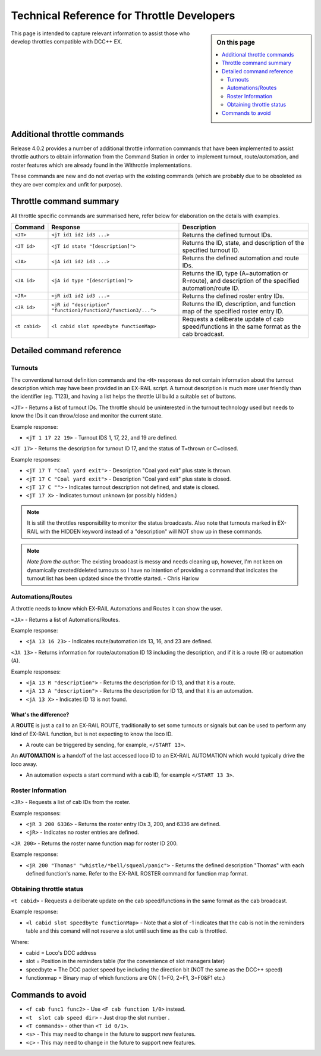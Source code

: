 ********************************************
Technical Reference for Throttle Developers
********************************************

.. image:: ../_static/images/engineer-level.png
  :alt: Engineer Level
  :scale: 50%

.. sidebar:: On this page

  .. contents:: 
    :depth: 2
    :local:

This page is intended to capture relevant information to assist those who develop throttles compatible with DCC++ EX.

Additional throttle commands
=============================

Release 4.0.2 provides a number of additional throttle information commands that have been implemented to assist throttle authors to obtain information from the Command Station in order to implement turnout, route/automation, and roster features which are already found in the Withrottle implementations. 

These commands are new and do not overlap with the existing commands (which are probably due to be obsoleted as they are over complex and unfit for purpose).

Throttle command summary
=========================

All throttle specific commands are summarised here, refer below for elaboration on the details with examples.

.. list-table:: 
  :widths: auto
  :header-rows: 1
  :class: command-table

  * - Command
    - Response
    - Description
  * - ``<JT>``
    - ``<jT id1 id2 id3 ...>``
    - Returns the defined turnout IDs.
  * - ``<JT id>``
    - ``<jT id state "[description]">``
    - Returns the ID, state, and description of the specified turnout ID.
  * - ``<JA>``
    - ``<jA id1 id2 id3 ...>``
    - Returns the defined automation and route IDs.
  * - ``<JA id>``
    - ``<jA id type "[description]">``
    - Returns the ID, type (A=automation or R=route), and description of the specified automation/route ID.
  * - ``<JR>``
    - ``<jR id1 id2 id3 ...>``
    - Returns the defined roster entry IDs.
  * - ``<JR id>``
    - ``<jR id "description" "function1/function2/function3/...">``
    - Returns the ID, description, and function map of the specified roster entry ID.
  * - ``<t cabid>``
    - ``<l cabid slot speedbyte functionMap>``
    - Requests a deliberate update of cab speed/functions in the same format as the cab broadcast.

Detailed command reference
===========================

Turnouts
_________

The conventional turnout definition commands and the ``<H>`` responses do not contain information about the turnout description which may have been provided in an EX-RAIL script. A turnout description is much more user friendly than the identifier (eg. T123), and having a list helps the throttle UI build a suitable set of buttons.

``<JT>`` - Returns a list of turnout IDs. The throttle should be uninterested in the turnout technology used but needs to know the IDs it can throw/close and monitor the current state.

Example response:

* ``<jT 1 17 22 19>`` - Turnout IDS 1, 17, 22, and 19 are defined.

``<JT 17>`` - Returns the description for turnout ID 17, and the status of T=thrown or C=closed.

Example responses:

* ``<jT 17 T "Coal yard exit">`` - Description "Coal yard exit" plus state is thrown.
* ``<jT 17 C "Coal yard exit">`` - Description "Coal yard exit" plus state is closed.
* ``<jT 17 C "">`` - Indicates turnout description not defined, and state is closed.
* ``<jT 17 X>`` - Indicates turnout unknown (or possibly hidden.)

.. note:: It is still the throttles responsibility to monitor the status broadcasts. Also note that turnouts marked in EX-RAIL with the HIDDEN keyword instead of a "description" will NOT show up in these commands.

.. note:: *Note from the author:* The existing broadcast is messy and needs cleaning up, however, I'm not keen on dynamically created/deleted turnouts so I have no intention of providing a command that indicates the turnout list has been updated since the throttle started.
  - Chris Harlow

Automations/Routes
___________________

A throttle needs to know which EX-RAIL Automations and Routes it can show the user.

``<JA>`` - Returns a list of Automations/Routes.

Example response:

* ``<jA 13 16 23>`` - Indicates route/automation ids 13, 16, and 23 are defined.

``<JA 13>`` - Returns information for route/automation ID 13 including the description, and if it is a route (R) or automation (A).

Example responses:

* ``<jA 13 R "description">`` - Returns the description for ID 13, and that it is a route.
* ``<jA 13 A "description">`` - Returns the description for ID 13, and that it is an automation.
* ``<jA 13 X>`` - Indicates ID 13 is not found.

What's the difference?
^^^^^^^^^^^^^^^^^^^^^^^

A **ROUTE** is just a call to an EX-RAIL ROUTE, traditionally to set some turnouts or signals but can be used to perform any kind of EX-RAIL function, but is not expecting to know the loco ID.

* A route can be triggered by sending, for example, ``</START 13>``. 

An **AUTOMATION** is a handoff of the last accessed loco ID to an EX-RAIL AUTOMATION which would typically drive the loco away.

* An automation expects a start command with a cab ID, for example ``</START 13 3>``.

Roster Information
___________________

``<JR>`` - Requests a list of cab IDs from the roster.

Example responses:

* ``<jR 3 200 6336>`` - Returns the roster entry IDs 3, 200, and 6336 are defined.
* ``<jR>`` - Indicates no roster entries are defined.

``<JR 200>`` - Returns the roster name function map for roster ID 200.

Example response:

* ``<jR 200 "Thomas" "whistle/*bell/squeal/panic">`` - Returns the defined description "Thomas" with each defined function's name. Refer to the EX-RAIL ROSTER command for function map format.

Obtaining throttle status
__________________________

``<t cabid>`` - Requests a deliberate update on the cab speed/functions in the same format as the cab broadcast.

Example response:

* ``<l cabid slot speedbyte functionMap>`` - Note that a slot of -1 indicates that the cab is not in the reminders table and this comand will not reserve a slot until such time as the cab is throttled.

Where:

* cabid = Loco's DCC address
* slot = Position in the reminders table (for the convenience of slot managers later)
* speedbyte = The DCC packet speed bye including the direction bit (NOT the same as the DCC++ speed)
* functionmap = Binary map of which functions are ON ( 1=F0, 2=F1, 3=F0&F1   etc.)

Commands to avoid
==================

* ``<f cab func1 func2>`` - Use ``<F cab function 1/0>`` instead.
* ``<t  slot cab speed dir>`` - Just drop the slot number .
* ``<T commands>`` - other than ``<T id 0/1>``.
* ``<s>`` - This may need to change in the future to support new features.
* ``<c>`` - This may need to change in the future to support new features.
